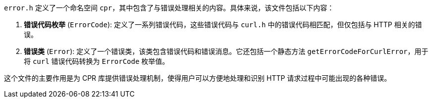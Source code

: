 `error.h` 定义了一个命名空间 `cpr`，其中包含了与错误处理相关的内容。具体来说，该文件包括以下内容：

1. **错误代码枚举** (`ErrorCode`): 定义了一系列错误代码，这些错误代码与 `curl.h` 中的错误代码相匹配，但仅包括与 HTTP 相关的错误。
2. **错误类** (`Error`): 定义了一个错误类，该类包含错误代码和错误消息。它还包括一个静态方法 `getErrorCodeForCurlError`，用于将 `curl` 错误代码转换为 `ErrorCode` 枚举值。

这个文件的主要作用是为 CPR 库提供错误处理机制，使得用户可以方便地处理和识别 HTTP 请求过程中可能出现的各种错误。
